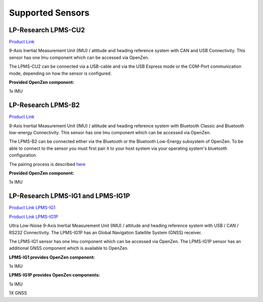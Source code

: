 .. _supported-sensors-label:

#################
Supported Sensors
#################

LP-Research LPMS-CU2
====================
.. image:: images/lpms-cu2.jpg
   :alt: LP-Research LPMS-CU2 sensor

`Product Link <https://lp-research.com/9-axis-usb-and-can-bus-imu/>`_

9-Axis Inertial Measurement Unit (IMU) / attitude and heading reference system with CAN and
USB Connectivity. This sensor has one Imu component which can be accessed via OpenZen.

The LPMS-CU2 can be connected via a USB-cable and via the USB Express mode or the
COM-Port communication mode, depending on how the sensor is configured.

**Provided OpenZen component:**

1x IMU

LP-Research LPMS-B2
===================
.. image:: images/lpms-b2.jpg
   :alt: LP-Research LPMS-B2 sensor

`Product Link <https://lp-research.com/9-axis-bluetooth-imu/>`_

9-Axis Inertial Measurement Unit (IMU) / attitude and heading reference system with Bluetooth
Classic and Bluetooth low-energy Connectivity. This sensor has one Imu component which can be accessed via OpenZen.

The LPMS-B2 can be connected either via the Bluetooth or the Bluetooth Low-Energy subsystem of OpenZen.
To be able to connect to the sensor you must first pair it to your host system via your operating
system's bluetooth configuration.

The pairing process is described
`here <http://www.lp-research.com/wp-content/uploads/2016/09/LpmsB2QuickStartGuide20160727.pdf>`_

**Provided OpenZen component:**

1x IMU

LP-Research LPMS-IG1 and LPMS-IG1P
==================================
.. image:: images/lpms-ig1.jpg
   :alt: LP-Research LPMS-IG1 sensor

`Product Link LPMS-IG1 <https://lp-research.com/high-precision-9-axis-imu/>`_

`Product Link LPMS-IG1P <https://lp-research.com/9-axis-imu-with-gps-receiver/>`_

Ultra Low-Noise 9-Axis Inertial Measurement Unit (IMU) / attitude and heading reference system
with USB / CAN / RS232 Connectivity. The LPMS-IG1P has an Global Navigation Satellite System (GNSS) receiver.

The LPMS-IG1 sensor has one Imu component which can be accessed via OpenZen. The LPMS-IG1P sensor has
an additional GNSS component which is available to OpenZen.

**LPMS-IG1 provides OpenZen component:**

1x IMU

**LPMS-IG1P provides OpenZen components:**

1x IMU

1X GNSS
